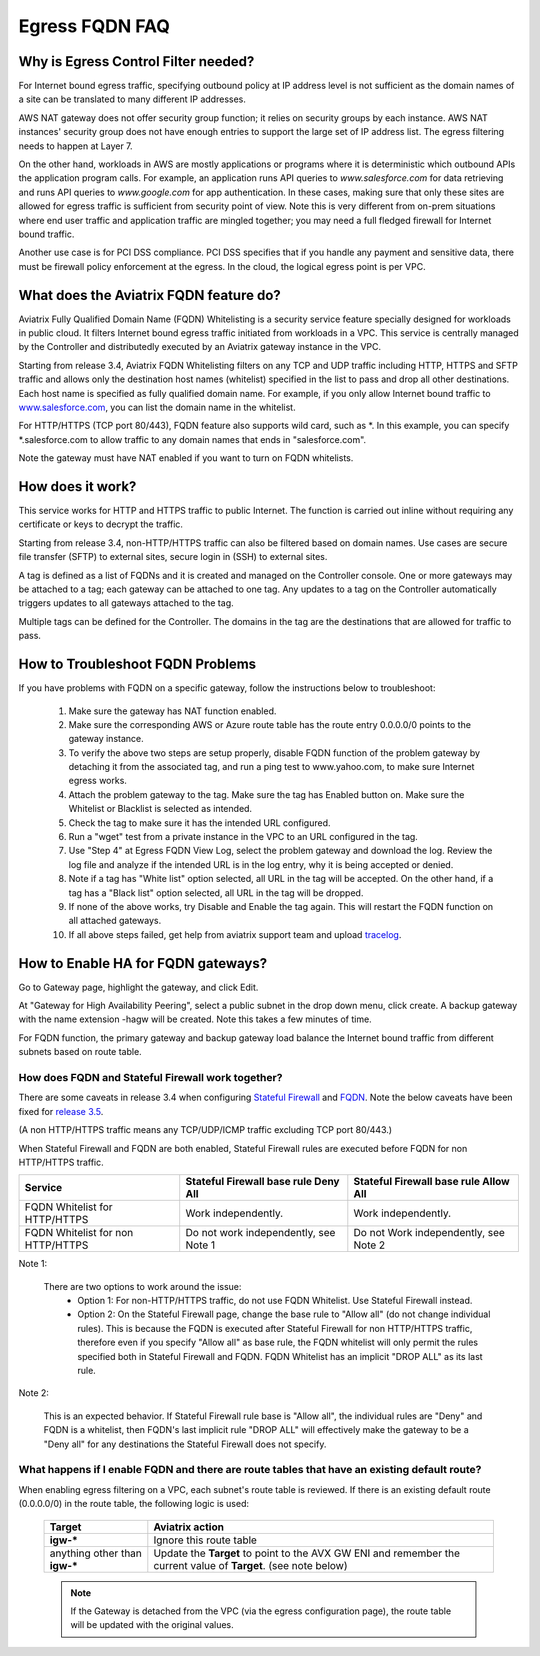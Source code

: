 .. meta::
   :description: FQDN whitelists reference design
   :keywords: FQDN, whitelist, Aviatrix, Egress Control, AWS VPC


.. raw:: html

   <style>
    /* override table no-wrap */
   .wy-table-responsive table td, .wy-table-responsive table th {
       white-space: normal !important;
   }
   </style>

=================================
 Egress FQDN FAQ
=================================



Why is Egress Control Filter needed?
========================================

|fqdn|

For Internet bound egress traffic, specifying outbound policy at IP address level is not
sufficient as the domain names of a site can be translated to many
different IP addresses.

AWS NAT gateway does not offer security group function;
it relies on security groups by each instance.  AWS NAT instances' security group does not have enough entries to support the large set of IP address list. The egress filtering needs to happen at Layer 7.

On the other hand, workloads in AWS are mostly applications or programs where it is deterministic which
outbound APIs the application program calls. For example, an application runs API queries to
*www.salesforce.com* for data retrieving and runs API queries to *www.google.com* for app authentication. In these cases, making sure that only these sites are allowed for egress
traffic is sufficient from security point of view. Note this is very different from on-prem situations where end user traffic and application traffic are mingled together; you may need a full fledged firewall for Internet bound traffic.

Another use case is for PCI DSS compliance. PCI DSS specifies that if you handle any payment and sensitive data, there must be firewall policy enforcement at the egress. In the cloud, the logical egress point is per VPC.

What does the Aviatrix FQDN feature do?
========================================

Aviatrix Fully Qualified Domain Name (FQDN)
Whitelisting is a security service feature specially designed for workloads in public cloud. It filters Internet bound egress traffic initiated from workloads in a VPC. This service is centrally managed by the Controller and distributedly executed by an Aviatrix gateway instance in the VPC.

Starting from release 3.4, Aviatrix FQDN Whitelisting filters on any TCP and UDP traffic
including HTTP, HTTPS and SFTP traffic and allows
only the destination host
names (whitelist) specified in the list to pass and drop all other
destinations. Each host name is specified as fully qualified domain
name. For example, if you only allow Internet bound traffic to
`www.salesforce.com <http://www.salesforce.com>`__, you can list the
domain name in the whitelist.

For HTTP/HTTPS (TCP port 80/443), FQDN feature also supports wild card, such as \*. In
this example, you can specify \*.salesforce.com to allow traffic to any
domain names that ends in "salesforce.com".

Note the gateway must have NAT enabled if you want to turn on FQDN
whitelists.

How does it work?
=================

This service works for HTTP and HTTPS traffic to public Internet. The function is carried out inline
without requiring any certificate or keys to decrypt the traffic.

Starting from release 3.4, non-HTTP/HTTPS traffic can also be filtered based on domain names. Use cases are secure file transfer (SFTP) to external sites, secure login in (SSH) to external sites.

A tag is defined as a list of FQDNs and it is created and managed on the Controller
console. One or more gateways may be attached to
a tag; each gateway can be attached to one tag. Any updates to a tag on the Controller automatically triggers updates to all
gateways attached to the tag.

Multiple tags can be defined for the
Controller. The domains in the tag are the destinations that are allowed
for traffic to pass.


How to Troubleshoot FQDN Problems
===================================

If you have problems with FQDN on a specific gateway, follow the instructions below to troubleshoot:

 1. Make sure the gateway has NAT function enabled.
 #. Make sure the corresponding AWS or Azure route table has the route entry 0.0.0.0/0 points to the gateway instance.
 #. To verify the above two steps are setup properly, disable FQDN function of the problem gateway by detaching it from the associated tag, and run a ping test to www.yahoo.com, to make sure Internet egress works.
 #. Attach the problem gateway to the tag. Make sure the tag has Enabled button on. Make sure the Whitelist or Blacklist is selected as intended.
 #. Check the tag to make sure it has the intended URL configured.
 #. Run a "wget" test from a private instance in the VPC to an URL configured in the tag.
 #. Use "Step 4" at Egress FQDN View Log, select the problem gateway and download the log. Review the log file and analyze if the intended URL is in the log entry, why it is being accepted or denied.
 #. Note if a tag has "White list" option selected, all URL in the tag will be accepted. On the other hand, if a tag has a "Black list" option selected, all URL in the tag will be dropped.
 #. If none of the above works, try Disable and Enable the tag again. This will restart the FQDN function on all attached gateways.
 #. If all above steps failed, get help from aviatrix support team and upload `tracelog <https://docs.aviatrix.com/HowTos/troubleshooting.html#upload-tracelog>`_.

How to Enable HA for FQDN gateways?
===================================

Go to Gateway page, highlight the gateway, and click Edit.

At "Gateway for High Availability Peering", select a public subnet in the drop down menu, click create. A backup gateway with the name extension -hagw will be created. Note this takes a few minutes of time.

For FQDN function, the primary gateway and backup gateway load balance the
Internet bound traffic from different subnets based on route table.

How does FQDN and Stateful Firewall work together?
----------------------------------------------------

There are some caveats in release 3.4 when configuring `Stateful Firewall <https://docs.aviatrix.com/HowTos/tag_firewall.html>`_ and `FQDN <https://docs.aviatrix.com/HowTos/FQDN_Whitelists_Ref_Design.html>`_. Note the below caveats have been fixed for `release 3.5 <https://docs.aviatrix.com/HowTos/UCC_Release_Notes.html>`_.

(A non HTTP/HTTPS traffic means any TCP/UDP/ICMP traffic excluding TCP port 80/443.)

When Stateful Firewall and FQDN are both enabled, Stateful Firewall rules are executed before FQDN for non HTTP/HTTPS traffic.

=================================    =====================================    ======================================
Service                              Stateful Firewall base rule Deny All     Stateful Firewall base rule Allow All
=================================    =====================================    ======================================
FQDN Whitelist for HTTP/HTTPS        Work independently.                      Work independently.
FQDN Whitelist for non HTTP/HTTPS    Do not work independently, see Note 1    Do not Work independently, see Note 2
=================================    =====================================    ======================================

Note 1:

  There are two options to work around the issue:
     - Option 1: For non-HTTP/HTTPS traffic, do not use FQDN Whitelist. Use Stateful Firewall instead.
     - Option 2: On the Stateful Firewall page, change the base rule to "Allow all" (do not change individual rules). This is because the FQDN is executed after Stateful Firewall for non HTTP/HTTPS traffic, therefore even if you specify "Allow all" as base rule, the FQDN whitelist will only permit the rules specified both in Stateful Firewall and FQDN. FQDN Whitelist has an implicit "DROP ALL" as its last rule.

Note 2:

  This is an expected behavior. If Stateful Firewall rule base is "Allow all", the individual rules are "Deny" and FQDN is a whitelist, then FQDN's last implicit rule "DROP ALL" will effectively make the gateway to be a "Deny all" for any destinations the Stateful Firewall does not specify.

What happens if I enable FQDN and there are route tables that have an existing default route?
---------------------------------------------------------------------------------------------

When enabling egress filtering on a VPC, each subnet's route table is reviewed.  If there is an existing default route (0.0.0.0/0) in the route table, the following logic is used:

  +----------------------+-----------------------------------------------------+
  | Target               | Aviatrix action                                     |
  +======================+=====================================================+
  | **igw-***            | Ignore this route table                             |
  +----------------------+-----------------------------------------------------+
  | anything other than  | Update the **Target** to point to the AVX GW ENI    |
  | **igw-***            | and remember the current value of **Target**.       |
  |                      | (see note below)                                    |
  +----------------------+-----------------------------------------------------+

  .. note::
     If the Gateway is detached from the VPC (via the egress configuration page), the route table will be updated with the original values.


.. |fqdn| image::  FQDN_Whitelists_Ref_Design_media/fqdn.png
   :scale: 50%

.. |fqdn-new-tag| image::  FQDN_Whitelists_Ref_Design_media/fqdn-new-tag.png
   :scale: 50%

.. |fqdn-add-new-tag| image::  FQDN_Whitelists_Ref_Design_media/fqdn-add-new-tag.png
   :scale: 50%

.. |fqdn-enable-edit| image::  FQDN_Whitelists_Ref_Design_media/fqdn-enable-edit.png
   :scale: 50%

.. |fqdn-add-domain-names| image::  FQDN_Whitelists_Ref_Design_media/fqdn-add-domain-names.png

.. |fqdn-attach-spoke1| image::  FQDN_Whitelists_Ref_Design_media/fqdn-attach-spoke1.png
   :scale: 50%

.. |fqdn-attach-spoke2| image::  FQDN_Whitelists_Ref_Design_media/fqdn-attach-spoke2.png
   :scale: 50%

.. |export| image::  FQDN_Whitelists_Ref_Design_media/export.png
   :scale: 50%

.. add in the disqus tag

.. disqus::
